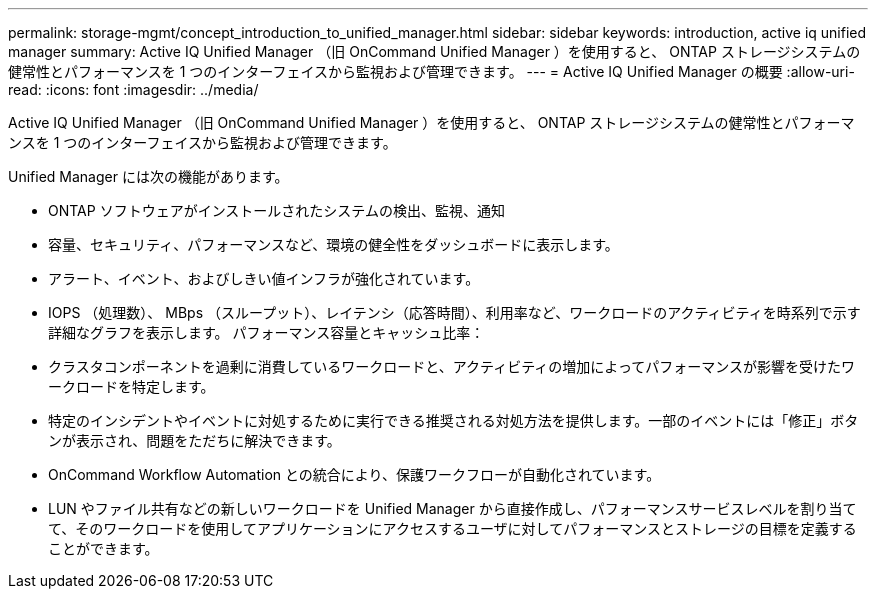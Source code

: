 ---
permalink: storage-mgmt/concept_introduction_to_unified_manager.html 
sidebar: sidebar 
keywords: introduction, active iq unified manager 
summary: Active IQ Unified Manager （旧 OnCommand Unified Manager ）を使用すると、 ONTAP ストレージシステムの健常性とパフォーマンスを 1 つのインターフェイスから監視および管理できます。 
---
= Active IQ Unified Manager の概要
:allow-uri-read: 
:icons: font
:imagesdir: ../media/


[role="lead"]
Active IQ Unified Manager （旧 OnCommand Unified Manager ）を使用すると、 ONTAP ストレージシステムの健常性とパフォーマンスを 1 つのインターフェイスから監視および管理できます。

Unified Manager には次の機能があります。

* ONTAP ソフトウェアがインストールされたシステムの検出、監視、通知
* 容量、セキュリティ、パフォーマンスなど、環境の健全性をダッシュボードに表示します。
* アラート、イベント、およびしきい値インフラが強化されています。
* IOPS （処理数）、 MBps （スループット）、レイテンシ（応答時間）、利用率など、ワークロードのアクティビティを時系列で示す詳細なグラフを表示します。 パフォーマンス容量とキャッシュ比率：
* クラスタコンポーネントを過剰に消費しているワークロードと、アクティビティの増加によってパフォーマンスが影響を受けたワークロードを特定します。
* 特定のインシデントやイベントに対処するために実行できる推奨される対処方法を提供します。一部のイベントには「修正」ボタンが表示され、問題をただちに解決できます。
* OnCommand Workflow Automation との統合により、保護ワークフローが自動化されています。
* LUN やファイル共有などの新しいワークロードを Unified Manager から直接作成し、パフォーマンスサービスレベルを割り当てて、そのワークロードを使用してアプリケーションにアクセスするユーザに対してパフォーマンスとストレージの目標を定義することができます。

